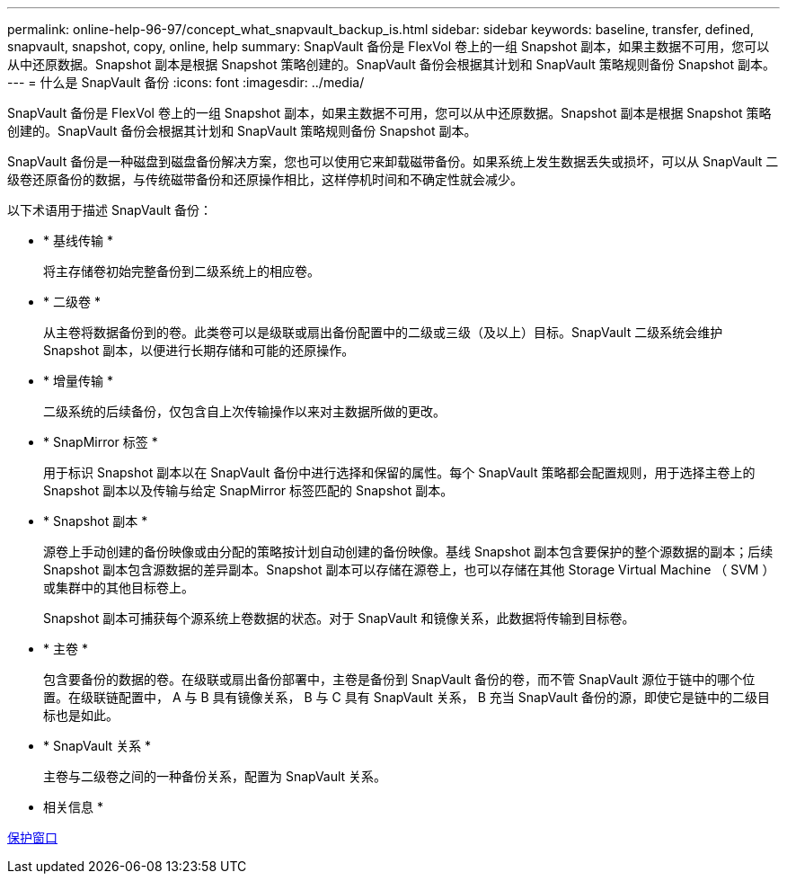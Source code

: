 ---
permalink: online-help-96-97/concept_what_snapvault_backup_is.html 
sidebar: sidebar 
keywords: baseline, transfer, defined, snapvault, snapshot, copy, online, help 
summary: SnapVault 备份是 FlexVol 卷上的一组 Snapshot 副本，如果主数据不可用，您可以从中还原数据。Snapshot 副本是根据 Snapshot 策略创建的。SnapVault 备份会根据其计划和 SnapVault 策略规则备份 Snapshot 副本。 
---
= 什么是 SnapVault 备份
:icons: font
:imagesdir: ../media/


[role="lead"]
SnapVault 备份是 FlexVol 卷上的一组 Snapshot 副本，如果主数据不可用，您可以从中还原数据。Snapshot 副本是根据 Snapshot 策略创建的。SnapVault 备份会根据其计划和 SnapVault 策略规则备份 Snapshot 副本。

SnapVault 备份是一种磁盘到磁盘备份解决方案，您也可以使用它来卸载磁带备份。如果系统上发生数据丢失或损坏，可以从 SnapVault 二级卷还原备份的数据，与传统磁带备份和还原操作相比，这样停机时间和不确定性就会减少。

以下术语用于描述 SnapVault 备份：

* * 基线传输 *
+
将主存储卷初始完整备份到二级系统上的相应卷。

* * 二级卷 *
+
从主卷将数据备份到的卷。此类卷可以是级联或扇出备份配置中的二级或三级（及以上）目标。SnapVault 二级系统会维护 Snapshot 副本，以便进行长期存储和可能的还原操作。

* * 增量传输 *
+
二级系统的后续备份，仅包含自上次传输操作以来对主数据所做的更改。

* * SnapMirror 标签 *
+
用于标识 Snapshot 副本以在 SnapVault 备份中进行选择和保留的属性。每个 SnapVault 策略都会配置规则，用于选择主卷上的 Snapshot 副本以及传输与给定 SnapMirror 标签匹配的 Snapshot 副本。

* * Snapshot 副本 *
+
源卷上手动创建的备份映像或由分配的策略按计划自动创建的备份映像。基线 Snapshot 副本包含要保护的整个源数据的副本；后续 Snapshot 副本包含源数据的差异副本。Snapshot 副本可以存储在源卷上，也可以存储在其他 Storage Virtual Machine （ SVM ）或集群中的其他目标卷上。

+
Snapshot 副本可捕获每个源系统上卷数据的状态。对于 SnapVault 和镜像关系，此数据将传输到目标卷。

* * 主卷 *
+
包含要备份的数据的卷。在级联或扇出备份部署中，主卷是备份到 SnapVault 备份的卷，而不管 SnapVault 源位于链中的哪个位置。在级联链配置中， A 与 B 具有镜像关系， B 与 C 具有 SnapVault 关系， B 充当 SnapVault 备份的源，即使它是链中的二级目标也是如此。

* * SnapVault 关系 *
+
主卷与二级卷之间的一种备份关系，配置为 SnapVault 关系。



* 相关信息 *

xref:reference_protection_window.adoc[保护窗口]
